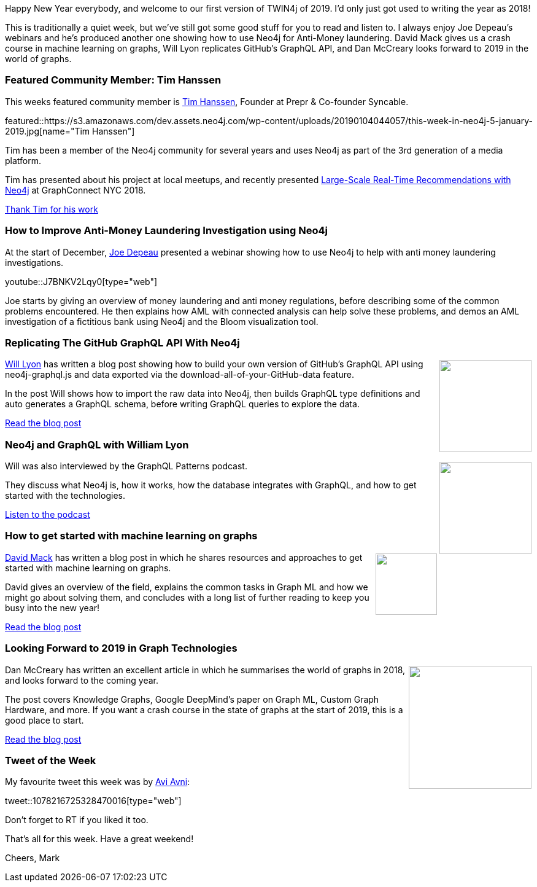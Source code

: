 ﻿:linkattrs:
:type: "web"

////
[Keywords/Tags:]
<insert-tags-here>


[Meta Description:]
Discover what's new in the Neo4j community for the week of 22 December 2018


[Primary Image File Name:]
this-week-neo4j-22-december-2018.jpg

[Primary Image Alt Text:]
Explore everything that's happening in the Neo4j community for the week of 22 December 2018

[Headline:]
This Week in Neo4j – Building a dating website, 

[Body copy:]
////

Happy New Year everybody, and welcome to our first version of TWIN4j of 2019. I'd only just got used to writing the year as 2018!

This is traditionally a quiet week, but we've still got some good stuff for you to read and listen to. I always enjoy Joe Depeau's webinars and he's produced another one showing how to use Neo4j for Anti-Money laundering. David Mack gives us a crash course in machine learning on graphs, Will Lyon replicates GitHub's GraphQL API, and Dan McCreary looks forward to 2019 in the world of graphs.

[[featured-community-member]]
=== Featured Community Member: Tim Hanssen

This weeks featured community member is https://twitter.com/timhanssen[Tim Hanssen^], Founder at Prepr & Co-founder Syncable. 

featured::https://s3.amazonaws.com/dev.assets.neo4j.com/wp-content/uploads/20190104044057/this-week-in-neo4j-5-january-2019.jpg[name="Tim Hanssen"]

Tim has been a member of the Neo4j community for several years and uses Neo4j as part of the 3rd generation of a media platform.

Tim has presented about his project at local meetups, and recently presented https://www.youtube.com/watch?v=a1Hce03GvVU[Large-Scale Real-Time Recommendations with Neo4j^] at GraphConnect NYC 2018. 


link:https://twitter.com/timhanssen[Thank Tim for his work, role="medium button"]

[[features-1]]
=== How to Improve Anti-Money Laundering Investigation using Neo4j

At the start of December, https://twitter.com/joedepeau[Joe Depeau^] presented a webinar showing how to use Neo4j to help with anti money laundering investigations.

youtube::J7BNKV2Lqy0[type={type}]

Joe starts by giving an overview of money laundering and anti money regulations, before describing some of the common problems encountered. He then explains how AML with connected analysis can help solve these problems, and demos an AML investigation of a fictitious bank using Neo4j and the Bloom visualization tool.

[[features-2]]
=== Replicating The GitHub GraphQL API With Neo4j

++++
<div style="float:right; padding: 2px	">
<img src="https://s3.amazonaws.com/dev.assets.neo4j.com/wp-content/uploads/20190104032305/1_QmbRkMTpXwmlAFvJtq5zXw.png" width="150px"  />
</div>
++++

https://twitter.com/lyonwj[Will Lyon^] has written a blog post showing how to build your own version of GitHub's GraphQL API using neo4j-graphql.js and data exported via the  download-all-of-your-GitHub-data feature. 

In the post Will shows how to import the raw data into Neo4j, then builds GraphQL type definitions and auto generates a GraphQL schema, before writing GraphQL queries to explore the data.

link:https://r.neo4j.com/2F8AR3g[Read the blog post, role="medium button"]

[[features-3]]
=== Neo4j and GraphQL with William Lyon

++++
<div style="float:right; padding: 2px	">
<img src="https://s3.amazonaws.com/dev.assets.neo4j.com/wp-content/uploads/20180525061943/logopodcast.jpg" width="150px"  />
</div>
++++

Will was also interviewed by the GraphQL Patterns podcast. 

They discuss what Neo4j is, how it works, how the database integrates with GraphQL, and how to get started with the technologies.

link:https://r.neo4j.com/2F6OaB5[Listen to the podcast, role="medium button"]


[[features-4]]
=== How to get started with machine learning on graphs 

++++
<div style="float:right; padding: 2px">
<img src="https://s3.amazonaws.com/dev.assets.neo4j.com/wp-content/uploads/20190104034759/1_4UOJiaoEV7om3dSLvUNh0A%402x.png" width="100px"  />
</div>
++++

https://twitter.com/davidhhmack[David Mack^] has written a blog post in which he shares resources and approaches to get started with machine learning on graphs.

David gives an overview of the field, explains the  common tasks in Graph ML and how we might go about solving them, and concludes with a long list of further reading to keep you busy into the new year!

link:https://r.neo4j.com/2F7GZZx[Read the blog post, role="medium button"]

[[features-5]]
=== Looking Forward to 2019 in Graph Technologies

++++
<div style="float:right; padding: 2px	">
<img src="https://s3.amazonaws.com/dev.assets.neo4j.com/wp-content/uploads/20190104035325/1_qlVNYN3GLwev-HSXWbHpsA.jpeg" width="200px"  />
</div>
++++

Dan McCreary has written an excellent article in which he summarises the world of graphs in 2018, and looks forward to the coming year. 

The post covers Knowledge Graphs, Google DeepMind's paper on Graph ML,  Custom Graph Hardware, and more. If you want a crash course in the state of graphs at the start of 2019, this is a good place to start.

link:https://r.neo4j.com/2F8ATIq[Read the blog post, role="medium button"]


=== Tweet of the Week

My favourite tweet this week was by https://twitter.com/AviAvni3[Avi Avni^]:

tweet::1078216725328470016[type={type}]

Don’t forget to RT if you liked it too.

That’s all for this week. Have a great weekend!

Cheers, Mark

////

Graphing the Floodlight Open Project data
https://medium.com/@fbraga/graphing-the-floodlight-open-project-data-f566cc82a995

[[articles-1]]
=== This weeks articles and publications

* https://technology.amis.nl/2019/01/01/finding-the-shortest-path-from-country-a-to-country-b-using-neo4j-and-node/ 

Graphing the Poets 
https://medium.com/@kirbyurner/graphing-the-poets-b600c86d6b9 

////
